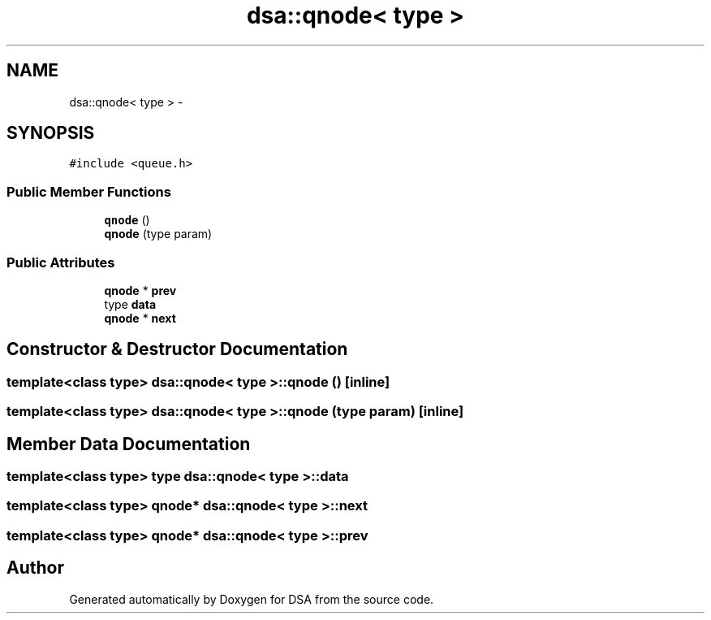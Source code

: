.TH "dsa::qnode< type >" 3 "Wed Jun 15 2016" "Version 1.0.0" "DSA" \" -*- nroff -*-
.ad l
.nh
.SH NAME
dsa::qnode< type > \- 
.SH SYNOPSIS
.br
.PP
.PP
\fC#include <queue\&.h>\fP
.SS "Public Member Functions"

.in +1c
.ti -1c
.RI "\fBqnode\fP ()"
.br
.ti -1c
.RI "\fBqnode\fP (type param)"
.br
.in -1c
.SS "Public Attributes"

.in +1c
.ti -1c
.RI "\fBqnode\fP * \fBprev\fP"
.br
.ti -1c
.RI "type \fBdata\fP"
.br
.ti -1c
.RI "\fBqnode\fP * \fBnext\fP"
.br
.in -1c
.SH "Constructor & Destructor Documentation"
.PP 
.SS "template<class type> \fBdsa::qnode\fP< type >::\fBqnode\fP ()\fC [inline]\fP"

.SS "template<class type> \fBdsa::qnode\fP< type >::\fBqnode\fP (type param)\fC [inline]\fP"

.SH "Member Data Documentation"
.PP 
.SS "template<class type> type \fBdsa::qnode\fP< type >::data"

.SS "template<class type> \fBqnode\fP* \fBdsa::qnode\fP< type >::next"

.SS "template<class type> \fBqnode\fP* \fBdsa::qnode\fP< type >::prev"


.SH "Author"
.PP 
Generated automatically by Doxygen for DSA from the source code\&.
